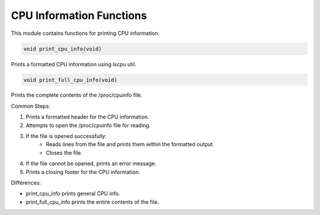 .. _cpu_information_functions:

CPU Information Functions
-------------------------

This module contains functions for printing CPU information.

.. code-block:: c

   void print_cpu_info(void)

Prints a formatted CPU information using lscpu util.

.. code-block:: c

   void print_full_cpu_info(void)

Prints the complete contents of the /proc/cpuinfo file.

Common Steps:

1. Prints a formatted header for the CPU information.
2. Attempts to open the /proc/cpuinfo file for reading.
3. If the file is opened successfully:
      - Reads lines from the file and prints them within the formatted output.
      - Closes the file.
4. If the file cannot be opened, prints an error message.
5. Prints a closing footer for the CPU information.

Differences:

- print_cpu_info prints general CPU info.
- print_full_cpu_info prints the entire contents of the file.
